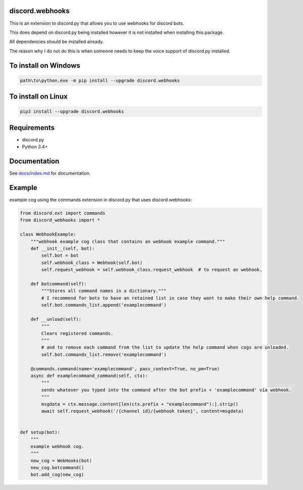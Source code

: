 .. image:: https://api.codacy.com/project/badge/Grade/b505a5b0cf5e4b57b4b4c56fefe833b0
   :alt: Codacy Badge
   :target: https://www.codacy.com/app/AraHaan/discord-webhooks?utm_source=github.com&utm_medium=referral&utm_content=AraHaan/discord.webhooks&utm_campaign=badger
.. image:: https://img.shields.io/pypi/v/discord.webhooks.svg
   :target: https://pypi.python.org/pypi/discord.webhooks/
.. image:: https://img.shields.io/pypi/pyversions/discord.webhooks.svg
   :target: https://pypi.python.org/pypi/discord.webhooks/

discord.webhooks
================

This is an extension to discord.py that allows you to use webhooks for
discord bots.

This does depend on discord.py being installed however it is not
installed when installing this package.

All dependencies should be installed already.

The reason why I do not do this is when someone needs to keep the voice
support of discord.py installed.

To install on Windows
=====================

.. code:: cmd

    path\to\python.exe -m pip install --upgrade discord.webhooks

To install on Linux
===================

.. code:: sh

    pip3 install --upgrade discord.webhooks

Requirements
============

-  discord.py
-  Python 3.4+

Documentation
=============

See `docs/index.md <docs/index.md>`__ for documentation.

Example
=======

example cog using the commands extension in discord.py that uses
discord.webhooks:

.. code:: py

    from discord.ext import commands
    from discord_webhooks import *

    class WebhookExample:
        """webhook example cog class that contains an webhook example command."""
        def __init__(self, bot):
            self.bot = bot
            self.webhook_class = Webhook(self.bot)
            self.request_webhook = self.webhook_class.request_webhook  # to request an webhook.

        def botcommand(self):
            """Stores all command names in a dictionary."""
            # I recommend for bots to have an retained list in case they want to make their own help command.
            self.bot.commands_list.append('examplecommand')

        def __unload(self):
            """
            Clears registered commands.
            """
            # and to remove each command from the list to update the help command when cogs are unloaded.
            self.bot.commands_list.remove('examplecommand')

        @commands.command(name='examplecommand', pass_context=True, no_pm=True)
        async def examplecommand_command(self, ctx):
            """
            sends whatever you typed into the command after the bot prefix + 'examplecommand' via webhook.
            """
            msgdata = ctx.message.content[len(ctx.prefix + "examplecommand"):].strip()
            await self.request_webhook('/{channel id}/{webhook token}', content=msgdata)


    def setup(bot):
        """
        example webhook cog.
        """
        new_cog = WebHooks(bot)
        new_cog.botcommand()
        bot.add_cog(new_cog)

